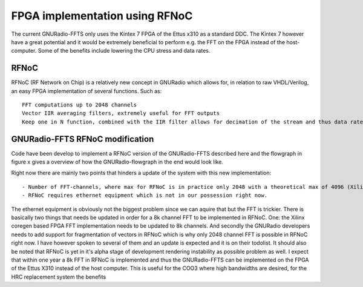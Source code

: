 FPGA implementation using RFNoC
===============================
The current GNURadio-FFTS only uses the Kintex 7 FPGA of the Ettus x310 as a standard DDC.
The Kintex 7 however have a great potential and it would be extremely beneficial to perform e.g. the FFT on the FPGA
instead of the host-computer. Some of the benefits include lowering the CPU stress and data rates.

RFNoC
-----
RFNoC (RF Network on Chip) is a relatively new concept in GNURadio which allows for, in relation to raw VHDL/Verilog, an easy FPGA implementation of several functions.
Such as:: 

	FFT computations up to 2048 channels
	Vector IIR averaging filters, extremely useful for FFT outputs
	Keep one in N function, combined with the IIR filter allows for decimation of the stream and thus data rates

GNURadio-FFTS RFNoC modification
--------------------------------
Code have been develop to implement a RFNoC version of the GNURadio-FFTS described here and the flowgraph in figure x
gives a overview of how the GNURadio-flowgraph in the end would look like.




Right now there are mainly two points that hinders a update of the system with this new implementation::

	- Number of FFT-channels, where max for RFNoC is in practice only 2048 with a theoretical max of 4096 (Xilinx coregen based). At OSO we require atleast 8192 channels to achieve the desired resolution.
	- RFNoC requires ethernet equipment which is not in our possession right now.
	
The ethernet equipment is obviously not the biggest problem since we can aquire that but the FFT is trickier. 
There is basically two things that needs be updated in order for a 8k channel FFT to be implemented in RFNoC. One: the Xilinx coregen based FPGA FFT implementation
needs to be updated to 8k channels. And secondly the GNURadio developers needs to add support for fragmentation of vectors in RFNoC which is why only 2048 channel FFT is possible in RFNoC right now.
I have however spoken to several of them and an update is expected and it is on their todolist. It should also be noted that RFNoC is yet in it's alpha stage of development rendering instability as possible problem as well.
I expect that within one year a 8k FFT in RFNoC is implemented and thus the GNURadio-FFTS can be implemented on the FPGA of the Ettus X310 instead of the host computer.
This is useful for the COO3 where high bandwidths are desired, for the HRC replacement system the benefits 
